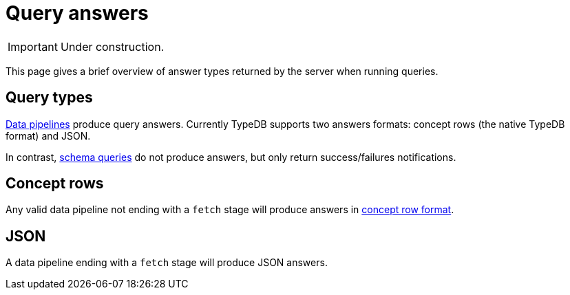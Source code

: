 = Query answers
:page-aliases: {page-version}@manual::objects/data.adoc, {page-version}@manual::objects/explanation.adoc, {page-version}@manual::objects/overview.adoc, {page-version}@manual::objects/schema.adoc

[IMPORTANT]
====
Under construction.
====

This page gives a brief overview of answer types returned by the server when running queries.

== Query types

xref:{page-version}@typeql::index.adoc#queries[Data pipelines] produce query answers. Currently TypeDB supports two answers formats: concept rows (the native TypeDB format) and JSON.

In contrast, xref:{page-version}@typeql::index.adoc#queries[schema queries] do not produce answers, but only return success/failures notifications.

== Concept rows

Any valid data pipeline not ending with a `fetch` stage will produce answers in xref:{page-version}@manual::CRUD/outputs.adoc[concept row format].

== JSON

A data pipeline ending with a `fetch` stage will produce JSON answers.



// TODO: Can use this form of showing how to send queries in different clients! Uncomment the whole thing until the "TODO END"!
// The easiest way to send an insert query is to use Studio or Console:
//
// [tabs]
// ====
// Studio::
// +
// --
// Follow the xref:{page-version}@manual::studio.adoc#_connect_to_typedb[Studio manual]
// to connect to TypeDB and select a project folder.
// Then use the steps below:
//
// . Use a drop-down list in the top toolbar to select a database.
// . Switch to the `write` transaction type.
// . Open a new tab and insert or type in an insert stage, for example:
// +
// .TypeQL insert stage
// [,typeql]
// ----
// include::{page-version}@manual::example$tql/insert_data.tql[tags=simple-insert]
// ----
// . Run the query by clicking the image:{page-version}@home::studio-icons/svg/studio_run.svg[width=24]
// btn:[Run Query] button.
// . Commit the changes by clicking the image:{page-version}@home::studio-icons/svg/studio_check.svg[width=24] btn:[Commit query] button.
// --
//
// Console::
// +
// --
// . Open a `write` transaction to the selected database (e.g., `sample_db`):
// +
// [,bash]
// ----
// transaction sample_db write
// ----
// . Send the insert query:
// +
// [,typeql]
// ----
// include::{page-version}@manual::example$tql/insert_data.tql[tags=simple-insert]
// ----
// +
// Push btn:[Enter] twice to send the query.
// . Commit the changes:
// +
// [,bash]
// ----
// commit
// ----
// --
// ====
//
// To send an insert stage programmatically, use xref:{page-version}@drivers::index.adoc[drivers]:
//
// [tabs]
// ====
// Rust::
// +
// --
// Follow the xref:{page-version}@manual::connecting/connection.adoc[connection guide]
// to connect the `driver` to a TypeDB server.
//
// [subs="macros, post_replacements, replacements"]
// ++++
// Open a write transaction to the selected database and use the
// xref:{page-version}@drivers::rust/api-reference.adoc#_struct_Transaction_query__[transaction.query()]
// method:
// ++++
//
// // TODO: Reference a single partials file.
// [,rust,indent=0]
// ----
// let transaction = driver.transaction(DB_NAME, TransactionType::Write).await.unwrap();
// {
//     let insert_query = r#"
// include::{page-version}@manual::example$tql/insert_data.tql[tags=simple-insert]
//     "#;
//     let _answer = transaction.query(insert_query).await.unwrap();
//     transaction.commit().await.unwrap();
// }
// ----
// --
//
// Python::
// +
// --
// Follow the xref:{page-version}@manual::connecting/connection.adoc[connection guide]
// to connect the `driver` to a TypeDB server.
//
// [subs="macros, post_replacements, replacements"]
// ++++
// Open a write transaction to the selected database and use the
// xref:{page-version}@drivers::python/api-reference.adoc#_Transaction_query[transaction.query()]
// method:
// ++++
//
// // TODO: Reference a single partials file.
// [,python,indent=0]
// ----
// with driver.transaction(DB_NAME, TransactionType.WRITE) as tx:
//     insert_query = """
// include::{page-version}@manual::example$tql/insert_data.tql[tags=simple-insert]
//     """
//     tx.query(insert_query).resolve()
//     tx.commit()
// ----
// --
//
// Java::
// +
// --
// Follow the xref:{page-version}@manual::connecting/connection.adoc[connection guide]
// to connect the `driver` to a TypeDB server.
//
// [subs="macros, post_replacements, replacements"]
// ++++
// Open a write transaction to the selected database and use the
// xref:{page-version}@drivers::java/api-reference.adoc#_Transaction_query__java_lang_String[transaction.query()]
// method:
// ++++
//
// // TODO: Reference a single partials file.
// [,java,indent=0]
// ----
// try (TypeDBTransaction tx = session.transaction(DB_NAME, Transaction.Type.WRITE)) {
//     String insertQuery = """
// include::{page-version}@manual::example$tql/insert_data.tql[tags=simple-insert]
//     """;
//     tx.query(insertQuery).resolve();
//     tx.commit();
// }
// ----
// --
//
// // TODO: Update and reintroduce
// // Node.js::
// // +
// // --
// // Follow the xref:{page-version}@manual::connecting/connection.adoc[connection guide]
// // to connect the `driver` to a TypeDB server.
// //
// // [subs="macros, post_replacements, replacements"]
// // ++++
// // Open a data session to the selected database,
// // open a write transaction, and use the
// // xref:2.x@drivers::nodejs/api-reference.adoc#_QueryManager_insert__query_string__options_TypeDBOptions[transaction.query.insert()]
// // method:
// // ++++
// //
// // [,js,indent=0]
// // ----
// // include::{page-version}@manual::partial$nodejs-manual-code.js[tags=insert]
// // ----
// // --
//
// // TODO: Update and reintroduce
// // C#::
// // +
// // --
// // Follow the xref:{page-version}@manual::connecting/connection.adoc[connection guide]
// // to connect the `driver` to a TypeDB server.
// // [subs="macros, post_replacements, replacements"]
// // ++++
// // Open a data session to the selected database,
// // open a write transaction, and use the
// // xref:2.x@drivers::csharp/api-reference.adoc#_ConceptMapIterable_TypeDBQueryManagerinsert___const_stdstring__query__const_Options__options__Options_____const[`transaction.Query.Insert()]
// // method:
// // ++++
// //
// // [,csharp,indent=0]
// // ----
// // include::{page-version}@manual::partial$csharp-manual-code.cs[tags=insert]
// // ----
// // --
//
// // TODO: Update and reintroduce
// // C++::
// // +
// // --
// // Follow the xref:{page-version}@manual::connecting/connection.adoc[connection guide]
// // to connect the `driver` to a TypeDB server.
// //
// // [subs="macros, post_replacements, replacements"]
// // ++++
// // Open a data session to the selected database,
// // open a write transaction, and use the
// // xref:2.x@drivers::cpp/api-reference.adoc#_ConceptMapIterable_TypeDBQueryManagerinsert___const_stdstring__query__const_Options__options__Options_____const[`transaction.query.insert()`]
// // method:
// // ++++
// //
// // [,cpp,indent=0]
// // ----
// // include::{page-version}@manual::partial$cpp-manual-code.cpp[tags=options,indent=0]
// // include::{page-version}@manual::partial$cpp-manual-code.cpp[tags=insert,indent=0]
// // ----
// // --
//
// // TODO: Update and reintroduce
// // C::
// // +
// // --
// // Follow the xref:{page-version}@manual::connecting/connection.adoc[connection guide]
// // to connect the `driver` to a TypeDB server.
// //
// // [subs="macros, post_replacements, replacements"]
// // ++++
// // Open a data session to the selected database,
// // open a write transaction, and use the
// // xref:2.x@drivers::c/api-reference.adoc#_query_insert[`query_insert()`]
// // function:
// // ++++
// //
// // [,c,indent=0]
// // ----
// // include::{page-version}@manual::partial$c-manual-code.c[tags=options,indent=0]
// // include::{page-version}@manual::partial$c-manual-code.c[tags=insert,indent=0]
// // ----
// // --
// ====
// TODO END: stop uncommenting
